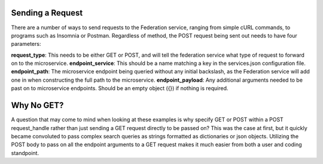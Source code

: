 Sending a Request
=================

There are a number of ways to send requests to the Federation service, ranging from 
simple cURL commands, to programs such as Insomnia or Postman. Regardless of method, the POST
request being sent out needs to have four parameters:

**request_type**: This needs to be either GET or POST, and will tell the federation service what
type of request to forward on to the microservice.
**endpoint_service**: This should be a name matching a key in the services.json configuration file.
**endpoint_path**: The microservice endpoint being queried without any initial backslash, as the 
Federation service will add one in when constructing the full path to the microservice.
**endpoint_payload**: Any additional arguments needed to be past on to microservice endpoints. Should be 
an empty object ({}) if nothing is required.




Why No GET?
===========

A question that may come to mind when looking at these examples is why specify GET or POST within a POST request_handle
rather than just sending a GET request directly to be passed on? This was the case at first, but it quickly became convoluted
to pass complex search queries as strings formatted as dictionaries or json objects. Utilizing the POST body to pass on all the
endpoint arguments to a GET request makes it much easier from both a user and coding standpoint.

